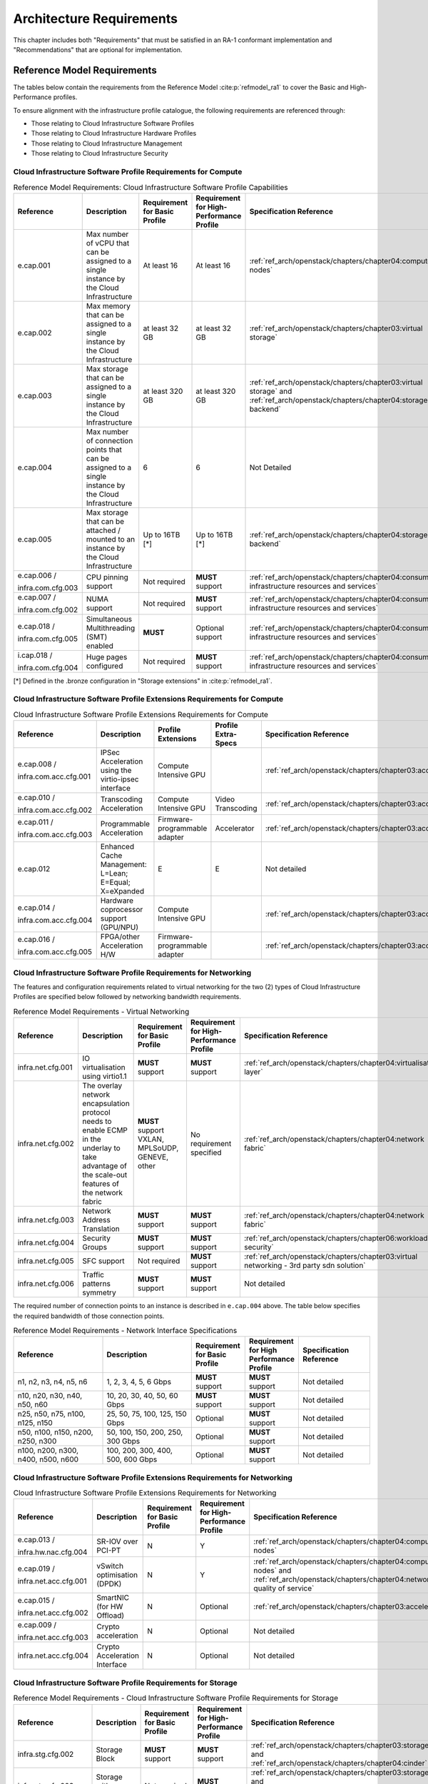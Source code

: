 Architecture Requirements
=========================

This chapter includes both "Requirements" that must be satisfied in an
RA-1 conformant implementation and "Recommendations" that are optional
for implementation.

Reference Model Requirements
----------------------------

The tables below contain the requirements from the Reference Model
:cite:p:`refmodel_ra1` to
cover the Basic and High-Performance profiles.

To ensure alignment with the infrastructure profile catalogue, the
following requirements are referenced through:

-  Those relating to Cloud Infrastructure Software Profiles
-  Those relating to Cloud Infrastructure Hardware Profiles
-  Those relating to Cloud Infrastructure Management
-  Those relating to Cloud Infrastructure Security

Cloud Infrastructure Software Profile Requirements for Compute
~~~~~~~~~~~~~~~~~~~~~~~~~~~~~~~~~~~~~~~~~~~~~~~~~~~~~~~~~~~~~~

.. list-table:: Reference Model Requirements: Cloud Infrastructure Software
                Profile Capabilities
   :widths: 20 20 12 12 16
   :header-rows: 1

   * - Reference
     - Description
     - Requirement for Basic Profile
     - Requirement for High-Performance Profile
     - Specification Reference
   * - e.cap.001
     - Max number of vCPU that can be assigned to a single instance by the
       Cloud Infrastructure
     - At least 16
     - At least 16
     - :ref:`ref_arch/openstack/chapters/chapter04:compute nodes`
   * - e.cap.002
     - Max memory that can be assigned to a single instance by the Cloud
       Infrastructure
     - at least 32 GB
     - at least 32 GB
     - :ref:`ref_arch/openstack/chapters/chapter03:virtual storage`
   * - e.cap.003
     - Max storage that can be assigned to a single instance by the Cloud
       Infrastructure
     - at least 320 GB
     - at least 320 GB
     - :ref:`ref_arch/openstack/chapters/chapter03:virtual storage` and
       :ref:`ref_arch/openstack/chapters/chapter04:storage backend`
   * - e.cap.004
     - Max number of connection points that can be assigned to a single
       instance by the Cloud Infrastructure
     - 6
     - 6
     - Not Detailed
   * - e.cap.005
     - Max storage that can be attached / mounted to an instance by the Cloud
       Infrastructure
     - Up to 16TB [*]
     - Up to 16TB [*]
     - :ref:`ref_arch/openstack/chapters/chapter04:storage backend`
   * - e.cap.006 /

       infra.com.cfg.003
     - CPU pinning support
     - Not required
     - **MUST** support
     - :ref:`ref_arch/openstack/chapters/chapter04:consumable infrastructure resources and services`
   * - e.cap.007 /

       infra.com.cfg.002
     - NUMA support
     - Not required
     - **MUST** support
     - :ref:`ref_arch/openstack/chapters/chapter04:consumable infrastructure resources and services`
   * - e.cap.018 /

       infra.com.cfg.005
     - Simultaneous Multithreading (SMT) enabled
     - **MUST**
     - Optional support
     - :ref:`ref_arch/openstack/chapters/chapter04:consumable infrastructure resources and services`
   * - i.cap.018 /

       infra.com.cfg.004
     - Huge pages configured
     - Not required
     - **MUST** support
     - :ref:`ref_arch/openstack/chapters/chapter04:consumable infrastructure resources and services`

[*] Defined in the .bronze configuration in "Storage extensions"
in :cite:p:`refmodel_ra1`.


Cloud Infrastructure Software Profile Extensions Requirements for Compute
~~~~~~~~~~~~~~~~~~~~~~~~~~~~~~~~~~~~~~~~~~~~~~~~~~~~~~~~~~~~~~~~~~~~~~~~~

.. list-table:: Cloud Infrastructure Software Profile Extensions Requirements
                for Compute
   :widths: 20 20 12 12 16
   :header-rows: 1

   * - Reference
     - Description
     - Profile Extensions
     - Profile Extra-Specs
     - Specification Reference
   * - e.cap.008 /

       infra.com.acc.cfg.001
     - IPSec Acceleration using the virtio-ipsec interface
     - Compute Intensive GPU
     -
     - :ref:`ref_arch/openstack/chapters/chapter03:acceleration`
   * - e.cap.010 /

       infra.com.acc.cfg.002
     - Transcoding Acceleration
     - Compute Intensive GPU
     - Video Transcoding
     - :ref:`ref_arch/openstack/chapters/chapter03:acceleration`
   * - e.cap.011 /

       infra.com.acc.cfg.003
     - Programmable Acceleration
     - Firmware-programmable adapter
     - Accelerator
     - :ref:`ref_arch/openstack/chapters/chapter03:acceleration`
   * - e.cap.012
     - Enhanced Cache Management: L=Lean; E=Equal; X=eXpanded
     - E
     - E
     - Not detailed
   * - e.cap.014 /

       infra.com.acc.cfg.004
     - Hardware coprocessor support (GPU/NPU)
     - Compute Intensive GPU
     -
     - :ref:`ref_arch/openstack/chapters/chapter03:acceleration`
   * - e.cap.016 /

       infra.com.acc.cfg.005
     - FPGA/other Acceleration H/W
     - Firmware-programmable adapter
     -
     - :ref:`ref_arch/openstack/chapters/chapter03:acceleration`

Cloud Infrastructure Software Profile Requirements for Networking
~~~~~~~~~~~~~~~~~~~~~~~~~~~~~~~~~~~~~~~~~~~~~~~~~~~~~~~~~~~~~~~~~

The features and configuration requirements related to virtual
networking for the two (2) types of Cloud Infrastructure Profiles are
specified below followed by networking bandwidth requirements.

.. list-table:: Reference Model Requirements - Virtual Networking
   :widths: 20 20 12 12 16
   :header-rows: 1

   * - Reference
     - Description
     - Requirement for Basic Profile
     - Requirement for High-Performance Profile
     - Specification Reference
   * - infra.net.cfg.001
     - IO virtualisation using virtio1.1
     - **MUST** support
     - **MUST** support
     - :ref:`ref_arch/openstack/chapters/chapter04:virtualisation layer`
   * - infra.net.cfg.002
     - The overlay network encapsulation protocol needs to enable ECMP in the
       underlay to take advantage of the scale-out features of the network fabric
     - **MUST** support VXLAN, MPLSoUDP, GENEVE, other
     - No requirement specified
     - :ref:`ref_arch/openstack/chapters/chapter04:network fabric`
   * - infra.net.cfg.003
     - Network Address Translation
     - **MUST** support
     - **MUST** support
     - :ref:`ref_arch/openstack/chapters/chapter04:network fabric`
   * - infra.net.cfg.004
     - Security Groups
     - **MUST** support
     - **MUST** support
     - :ref:`ref_arch/openstack/chapters/chapter06:workload security`
   * - infra.net.cfg.005
     - SFC support
     - Not required
     - **MUST** support
     - :ref:`ref_arch/openstack/chapters/chapter03:virtual networking - 3rd party sdn solution`
   * - infra.net.cfg.006
     - Traffic patterns symmetry
     - **MUST** support
     - **MUST** support
     - Not detailed

The required number of connection points to an instance is described in
``e.cap.004`` above. The table below specifies the required
bandwidth of those connection points.

.. list-table:: Reference Model Requirements - Network Interface Specifications
   :widths: 20 20 12 12 16
   :header-rows: 1

   * - Reference
     - Description
     - Requirement for Basic Profile
     - Requirement for High Performance Profile
     - Specification Reference
   * - n1, n2, n3, n4, n5, n6
     - 1, 2, 3, 4, 5, 6 Gbps
     - **MUST** support
     - **MUST** support
     - Not detailed
   * - n10, n20, n30, n40, n50, n60
     - 10, 20, 30, 40, 50, 60 Gbps
     - **MUST** support
     - **MUST** support
     - Not detailed
   * - n25, n50, n75, n100, n125, n150
     - 25, 50, 75, 100, 125, 150 Gbps
     - Optional
     - **MUST** support
     - Not detailed
   * - n50, n100, n150, n200, n250, n300
     - 50, 100, 150, 200, 250, 300 Gbps
     - Optional
     - **MUST** support
     - Not detailed
   * - n100, n200, n300, n400, n500, n600
     - 100, 200, 300, 400, 500, 600 Gbps
     - Optional
     - **MUST** support
     - Not detailed

Cloud Infrastructure Software Profile Extensions Requirements for Networking
~~~~~~~~~~~~~~~~~~~~~~~~~~~~~~~~~~~~~~~~~~~~~~~~~~~~~~~~~~~~~~~~~~~~~~~~~~~~

.. list-table:: Cloud Infrastructure Software Profile Extensions Requirements
                for Networking
   :widths: 20 20 12 12 16
   :header-rows: 1

   * - Reference
     - Description
     - Requirement for Basic Profile
     - Requirement for High-Performance Profile
     - Specification Reference
   * - e.cap.013 /

       infra.hw.nac.cfg.004
     - SR-IOV over PCI-PT
     - N
     - Y
     - :ref:`ref_arch/openstack/chapters/chapter04:compute nodes`
   * - e.cap.019 /

       infra.net.acc.cfg.001
     - vSwitch optimisation (DPDK)
     - N
     - Y
     - :ref:`ref_arch/openstack/chapters/chapter04:compute nodes` and
       :ref:`ref_arch/openstack/chapters/chapter04:network quality of service`
   * - e.cap.015 /

       infra.net.acc.cfg.002
     - SmartNIC (for HW Offload)
     - N
     - Optional
     - :ref:`ref_arch/openstack/chapters/chapter03:acceleration`
   * - e.cap.009 /

       infra.net.acc.cfg.003
     - Crypto acceleration
     - N
     - Optional
     - Not detailed
   * - infra.net.acc.cfg.004
     - Crypto Acceleration Interface
     - N
     - Optional
     - Not detailed

Cloud Infrastructure Software Profile Requirements for Storage
~~~~~~~~~~~~~~~~~~~~~~~~~~~~~~~~~~~~~~~~~~~~~~~~~~~~~~~~~~~~~~

.. list-table:: Reference Model Requirements - Cloud Infrastructure Software
                Profile Requirements for Storage
   :widths: 20 20 12 12 16
   :header-rows: 1

   * - Reference
     - Description
     - Requirement for Basic Profile
     - Requirement for High-Performance Profile
     - Specification Reference
   * - infra.stg.cfg.002
     - Storage Block
     - **MUST** support
     - **MUST** support
     - :ref:`ref_arch/openstack/chapters/chapter03:storage` and
       :ref:`ref_arch/openstack/chapters/chapter04:cinder`
   * - infra.stg.cfg.003
     - Storage with replication
     - Not required
     - **MUST** support
     - :ref:`ref_arch/openstack/chapters/chapter03:storage` and
       :ref:`ref_arch/openstack/chapters/chapter04:transaction volume considerations`
   * - infra.stg.cfg.004
     - Storage with encryption
     - **MUST** support
     - **MUST** support
     - :ref:`ref_arch/openstack/chapters/chapter03:storage`
   * - infra.stg.acc.cfg.001
     - Storage IOPS oriented
     - Not required
     - **MUST** support
     - :ref:`ref_arch/openstack/chapters/chapter03:storage`
   * - infra.stg.acc.cfg.002
     - Storage capacity oriented
     - Not required
     - Not required
     - :ref:`ref_arch/openstack/chapters/chapter03:storage`

Cloud Infrastructure Software Profile Extensions Requirements for Storage
~~~~~~~~~~~~~~~~~~~~~~~~~~~~~~~~~~~~~~~~~~~~~~~~~~~~~~~~~~~~~~~~~~~~~~~~~

.. list-table:: Reference Model Requirements - Cloud Infrastructure Software
                Profile Extensions Requirements for Storage
   :widths: 20 20 12 12 16
   :header-rows: 1

   * - Reference
     - Description
     - Profile Extensions
     - Profile Extra-Specs
     - Specification Reference
   * - infra.stg.acc.cfg.001
     - Storage IOPS oriented
     - Storage Intensive High-performance storage
     -
     - Not detailed
   * - infra.stg.acc.cfg.002
     - Storage capacity oriented
     - High Capacity
     -
     - Not detailed

Cloud Infrastructure Hardware Profile Requirements
~~~~~~~~~~~~~~~~~~~~~~~~~~~~~~~~~~~~~~~~~~~~~~~~~~

.. list-table:: Reference Model Requirements - Cloud Infrastructure Hardware
                Profile Requirements
   :widths: 20 20 12 12 16
   :header-rows: 1

   * - Reference
     - Description
     - Requirement for Basic Profile
     - Requirement for High-Performance Profile
     - Specification Reference
   * - infra.hw.001
     - CPU Architecture (Values such as x64, ARM, etc.)
     -
     -
     -
   * - infra.hw.cpu.cfg.001
     - Minimum number of CPU (Sockets)
     - 2
     - 2
     - :ref:`ref_arch/openstack/chapters/chapter04:compute`
   * - infra.hw.cpu.cfg.002
     - Minimum number of Cores per CPU
     - 20
     - 20
     - :ref:`ref_arch/openstack/chapters/chapter04:compute`
   * - infra.hw.cpu.cfg.003
     - NUMA
     - Not required
     - **MUST** support
     - :ref:`ref_arch/openstack/chapters/chapter04:compute`
   * - infra.hw.cpu.cfg.004
     - Simultaneous Multithreading/Symmetric Multiprocessing (SMT/SMP)
     - **MUST** support
     - Optional
     - :ref:`ref_arch/openstack/chapters/chapter04:compute`
   * - infra.hw.stg.hdd.cfg.001
     - Local Storage HDD
     - No requirement specified
     - No requirement specified
     - :ref:`ref_arch/openstack/chapters/chapter04:consumable infrastructure resources and services`
   * - infra.hw.stg.ssd.cfg.002
     - Local Storage SSD
     - Should support
     - Should support
     - :ref:`ref_arch/openstack/chapters/chapter04:consumable infrastructure resources and services`
   * - infra.hw.nic.cfg.001
     - Total Number of NIC Ports available in the host
     - 4
     - 4
     - :ref:`ref_arch/openstack/chapters/chapter04:compute`
   * - infra.hw.nic.cfg.002
     - Port speed specified in Gbps (minimum values)
     - 10
     - 25
     - :ref:`ref_arch/openstack/chapters/chapter04:consumable infrastructure resources and services`
   * - infra.hw.pci.cfg.001
     - Number of PCIe slots available in the host
     - 8
     - 8
     - Not detailed
   * - infra.hw.pci.cfg.002
     - PCIe speed
     - Gen 3
     - Gen 3
     - Not detailed
   * - infra.hw.pci.cfg.003
     - PCIe Lanes
     - 8
     - 8
     - Not detailed
   * - infra.hw.nac.cfg.003
     - Compression
     - No requirement specified
     - No requirement specified
     - Not detailed

Cloud Infrastructure Hardware Profile Extensions Requirements
~~~~~~~~~~~~~~~~~~~~~~~~~~~~~~~~~~~~~~~~~~~~~~~~~~~~~~~~~~~~~

.. list-table:: Reference Model Requirements - Cloud Infrastructure Hardware
                Profile Extensions Requirements
   :widths: 20 20 12 12 16
   :header-rows: 1

   * - Reference
     - Description
     - Requirement for Basic Profile
     - Requirement for High-Performance Profile
     - Specification Reference
   * - e.cap.014 /

       infra.hw.cac.cfg.001
     - GPU
     - N
     - Optional
     - :ref:`ref_arch/openstack/chapters/chapter03:acceleration`
   * - e.cap.016 /

       infra.hw.cac.cfg.002
     - FPGA/other Acceleration H/W
     - N
     - Optional
     - :ref:`ref_arch/openstack/chapters/chapter03:acceleration`
   * - e.cap.009 /

       infra.hw.nac.cfg.001
     - Crypto Acceleration
     - N
     - Optional
     - :ref:`ref_arch/openstack/chapters/chapter03:acceleration`
   * - e.cap.015 /

       infra.hw.nac.cfg.002
     - SmartNIC
     - N
     - Optional
     - :ref:`ref_arch/openstack/chapters/chapter03:acceleration`
   * - infra.hw.nac.cfg.003
     - Compression
     - Optional
     - Optional
     - :ref:`ref_arch/openstack/chapters/chapter03:acceleration`
   * - e.cap.013 /

       infra.hw.nac.cfg.004
     - SR-IOV over PCI-PT
     - N
     - Yes
     - :ref:`ref_arch/openstack/chapters/chapter04:compute node configurations for profiles and openstack flavors`

Cloud Infrastructure Management Requirements
~~~~~~~~~~~~~~~~~~~~~~~~~~~~~~~~~~~~~~~~~~~~

.. list-table:: Reference Model Requirements - Cloud Infrastructure
                Management Requirements
   :widths: 15 45 20 20
   :header-rows: 1

   * - Reference
     - Description
     - Requirement (common to all Profiles)
     - Specification Reference
   * - e.man.001
     - Capability to allocate virtual compute resources to a workload
     - **MUST** support
     - :ref:`ref_arch/openstack/chapters/chapter03:resources and services exposed to vnfs`
   * - e.man.002
     - Capability to allocate virtual storage resources to a workload
     - **MUST** support
     - :ref:`ref_arch/openstack/chapters/chapter03:resources and services exposed to vnfs`
   * - e.man.003
     - Capability to allocate virtual networking resources to a workload
     - **MUST** support
     - :ref:`ref_arch/openstack/chapters/chapter03:resources and services exposed to vnfs`
   * - e.man.004
     - Capability to isolate resources between tenants
     - **MUST** support
     - :ref:`ref_arch/openstack/chapters/chapter03:tenant isolation`
   * - e.man.005
     - Capability to manage workload software images
     - **MUST** support
     - :ref:`ref_arch/openstack/chapters/chapter04:glance`
   * - e.man.006
     - Capability to provide information related to allocated virtualised
       resources per tenant
     - **MUST** support
     - :ref:`ref_arch/openstack/chapters/chapter07:logging, monitoring and analytics`
   * - e.man.007
     - Capability to notify state changes of allocated resources
     - **MUST** support
     - :ref:`ref_arch/openstack/chapters/chapter07:logging, monitoring and analytics`
   * - e.man.008
     - Capability to collect and expose performance information on virtualised
       resources allocated
     - **MUST** support
     - :ref:`ref_arch/openstack/chapters/chapter07:logging, monitoring and analytics`
   * - e.man.009
     - Capability to collect and notify fault information on virtualised
       resources
     - **MUST** support
     - :ref:`ref_arch/openstack/chapters/chapter07:logging, monitoring and analytics`

Cloud Infrastructure Security Requirements
~~~~~~~~~~~~~~~~~~~~~~~~~~~~~~~~~~~~~~~~~~

System Hardening Requirements
^^^^^^^^^^^^^^^^^^^^^^^^^^^^^

.. list-table:: Reference Model Requirements - System Hardening Requirements
   :widths: 15 20 45 20
   :header-rows: 1
   :class: longtable

   * - Reference
     - sub-category
     - Description
     - Specification Reference
   * - sec.gen.001
     - Hardening
     - The Platform **MUST** maintain the specified configuration
     - :ref:`ref_arch/openstack/chapters/chapter06:security lcm` and
       :ref:`ref_arch/openstack/chapters/chapter07:cloud infrastructure provisioning and configuration management`
   * - sec.gen.002
     - Hardening
     - All systems part of Cloud Infrastructure **MUST** support hardening as
       defined in CIS Password Policy Guide :cite:p:`cispwd_ra1`
     - :ref:`ref_arch/openstack/chapters/chapter06:password policy`
   * - sec.gen.003
     - Hardening
     - All servers part of Cloud Infrastructure **MUST** support a root of
       trust and secure boot
     - :ref:`ref_arch/openstack/chapters/chapter06:server boot hardening`
   * - sec.gen.004
     - Hardening
     - The Operating Systems of all the servers part of Cloud Infrastructure
       **MUST** be hardened by removing or disabling unnecessary services,
       applications and network protocols, configuring operating system user
       authentication, configuring resource controls, installing and
       configuring additional security controls where needed, and testing the
       security of the Operating System (NIST SP 800-123)
     - :ref:`ref_arch/openstack/chapters/chapter06:function and software`
   * - sec.gen.005
     - Hardening
     - The Platform **MUST** support Operating System level access control
     - :ref:`ref_arch/openstack/chapters/chapter06:system access`
   * - sec.gen.006
     - Hardening
     - The Platform **MUST** support Secure logging. Logging with root account
       **MUST** be prohibited when root privileges are not required
     - :ref:`ref_arch/openstack/chapters/chapter06:system access`
   * - sec.gen.007
     - Hardening
     - All servers part of Cloud Infrastructure **MUST** be Time synchronised
       with authenticated Time service
     - :ref:`ref_arch/openstack/chapters/chapter06:security logs time synchronisation`
   * - sec.gen.008
     - Hardening
     - All servers part of Cloud Infrastructure **MUST** be regularly updated
       to address security vulnerabilities
     - :ref:`ref_arch/openstack/chapters/chapter06:security lcm`
   * - sec.gen.009
     - Hardening
     - The Platform **MUST** support software integrity protection and
       verification
     - :ref:`ref_arch/openstack/chapters/chapter06:integrity of openstack components configuration`
   * - sec.gen.010
     - Hardening
     - The Cloud Infrastructure **MUST** support encrypted storage, for
       example, block, object and file storage, with access to encryption
       keys restricted based on a need to know
       (Controlled Access Based on the Need to Know :cite:p:`ciscontrols_ra1`)
     - :ref:`ref_arch/openstack/chapters/chapter06:confidentiality and integrity`
   * - sec.gen.012
     - Hardening
     - The Operator **MUST** ensure that only authorised actors have physical
       access to the underlying infrastructure
     - This requirement's verification **MUST** be part of the organisation's security process
   * - sec.gen.013
     - Hardening
     - The Platform **MUST** ensure that only authorised actors have logical
       access to the underlying infrastructure
     - :ref:`ref_arch/openstack/chapters/chapter06:system access`
   * - sec.gen.015
     - Hardening
     - Any change to the Platform **MUST** be logged as a security event, and
       the logged event **MUST** include the identity of the entity making the
       change, the change, the date and the time of the change
     - :ref:`ref_arch/openstack/chapters/chapter06:security lcm`

Platform and Access Requirements
^^^^^^^^^^^^^^^^^^^^^^^^^^^^^^^^

.. list-table:: Reference Model Requirements - Platform and Access
                Requirements
   :widths: 15 20 45 20
   :header-rows: 1
   :class: longtable

   * - Reference
     - sub-category
     - Description
     - Specification Reference
   * - sec.sys.001
     - Access
     - The Platform **MUST** support authenticated and secure access to API, GUI
       and command line interfaces
     - :ref:`ref_arch/openstack/chapters/chapter06:rbac`
   * - sec.sys.002
     - Access
     - The Platform **MUST** support Traffic Filtering for workloads
       (for example, Firewall)
     - :ref:`ref_arch/openstack/chapters/chapter06:workload security`
   * - sec.sys.003
     - Access
     - The Platform **MUST** support Secure and encrypted communications, and
       confidentiality and integrity of network
     - :ref:`ref_arch/openstack/chapters/chapter06:confidentiality and integrity`
   * - sec.sys.004
     - Access
     - The Cloud Infrastructure **MUST** support authentication, integrity and
       confidentiality on all network channels
     - :ref:`ref_arch/openstack/chapters/chapter06:confidentiality and integrity`
   * - sec.sys.005
     - Access
     - The Cloud Infrastructure **MUST** segregate the underlay and overlay
       networks
     - :ref:`ref_arch/openstack/chapters/chapter06:confidentiality and integrity`
   * - sec.sys.006
     - Access
     - The Cloud Infrastructure **MUST** be able to utilise the Cloud
       Infrastructure Manager identity lifecycle management capabilities
     - :ref:`ref_arch/openstack/chapters/chapter06:identity security`
   * - sec.sys.007
     - Access
     - The Platform **MUST** implement controls enforcing separation of duties
       and privileges, least privilege use and least common mechanism
       (Role-Based Access Control)
     - :ref:`ref_arch/openstack/chapters/chapter06:rbac`
   * - sec.sys.008
     - Access
     - The Platform **MUST** be able to assign the Entities that comprise the
       tenant networks to different trust domains. Communication between
       different trust domains is not allowed, by default
     - :ref:`ref_arch/openstack/chapters/chapter06:workload security`
   * - sec.sys.009
     - Access
     - The Platform **MUST** support creation of Trust Relationships between
       trust domains. These maybe uni-directional relationships where the
       trusting domain trusts another domain (the "trusted domain") to
       authenticate users for them them or to allow access to its resources
       from the trusted domain. In a bidirectional relationship both domain
       are "trusting" and "trusted"
     - :ref:`ref_arch/openstack/chapters/chapter04:logical segregation and high availability`
   * - sec.sys.010
     - Access
     - For two or more domains without existing trust relationships, the Platform
       **MUST NOT** allow the effect of an attack on one domain to impact the other
       domains either directly or indirectly
     - :ref:`ref_arch/openstack/chapters/chapter04:logical segregation and high availability`
   * - sec.sys.011
     - Access
     - The Platform **MUST NOT** reuse the same authentication credentials
       (e.g., key pairs) on different Platform components (e.g., different
       hosts, or different services)
     - :ref:`ref_arch/openstack/chapters/chapter06:system access`
   * - sec.sys.012
     - Access
     - The Platform **MUST** protect all secrets by using strong encryption
       techniques and storing the protected secrets externally from the
       component (e.g., in OpenStack Barbican)
     - :ref:`ref_arch/openstack/chapters/chapter04:barbican`
   * - sec.sys.013
     - Access
     - The Platform **MUST** generate secrets dynamically as and when needed
     - :ref:`ref_arch/openstack/chapters/chapter04:barbican`
   * - sec.sys.015
     - Access
     - The Platform **MUST NOT** contain back door entries (unpublished access
       points, APIs, etc.)
     - Not detailed
   * - sec.sys.016
     - Access
     - Login access to the Platform's components **MUST** be through encrypted
       protocols such as SSH v2 or TLS v1.2 or higher. Note: Hardened jump
       servers isolated from external networks are recommended
     - :ref:`ref_arch/openstack/chapters/chapter06:security lcm`
   * - sec.sys.017
     - Access
     - The Platform **MUST** provide the capability of using digital certificates
       that comply with X.509 standards issued by a trusted Certification Authority
     - :ref:`ref_arch/openstack/chapters/chapter06:confidentiality and integrity`
   * - sec.sys.018
     - Access
     - The Platform **MUST** provide the capability of allowing certificate renewal
       and revocation
     - :ref:`ref_arch/openstack/chapters/chapter06:confidentiality and integrity`
   * - sec.sys.019
     - Access
     - The Platform **MUST** provide the capability of testing the validity
       of a digital certificate (CA signature, validity period, non revocation
       identity)
     - :ref:`ref_arch/openstack/chapters/chapter06:confidentiality and integrity`

Confidentiality and Integrity Requirements
^^^^^^^^^^^^^^^^^^^^^^^^^^^^^^^^^^^^^^^^^^

.. list-table:: Reference Model Requirements - Confidentiality and Integrity
                Requirements
   :widths: 15 20 45 20
   :header-rows: 1

   * - Reference
     - sub-category
     - Description
     - Specification Reference
   * - sec.ci.001
     - Confidentiality /

       Integrity
     - The Platform **MUST** support Confidentiality and Integrity of data
       at rest and in transit
     - :ref:`ref_arch/openstack/chapters/chapter06:confidentiality and integrity`
   * - sec.ci.003
     - Confidentiality /

       Integrity
     - The Platform **MUST** support Confidentiality and Integrity of data
       related metadata
     - :ref:`ref_arch/openstack/chapters/chapter06:confidentiality and integrity`
   * - sec.ci.004
     - Confidentiality
     - The Platform **MUST** support Confidentiality of processes and
       restrict information sharing with only the process owner (e.g.,
       tenant)
     - :ref:`ref_arch/openstack/chapters/chapter06:confidentiality and integrity`
   * - sec.ci.005
     - Confidentiality /

       Integrity
     - The Platform **MUST** support Confidentiality and Integrity of process-
       related metadata and restrict information sharing with only the
       process owner (e.g., tenant)
     - :ref:`ref_arch/openstack/chapters/chapter06:confidentiality and integrity`
   * - sec.ci.006
     - Confidentiality /

       Integrity
     - The Platform **MUST** support Confidentiality and Integrity of
       workload resource utilisation (RAM, CPU, Storage, Network I/O, cache,
       hardware offload) and restrict information sharing with only the
       workload owner (e.g., tenant)
     - :ref:`ref_arch/openstack/chapters/chapter06:platform access`
   * - sec.ci.007
     - Confidentiality /

       Integrity
     - The Platform **MUST NOT** allow Memory Inspection by any actor
       other than the authorised actors for the Entity to which Memory is
       assigned (e.g., tenants owning the workload), for Lawful
       Inspection, and for secure monitoring services. Administrative
       access **MUST** be managed using Platform Identity Lifecycle
       Management
     - :ref:`ref_arch/openstack/chapters/chapter06:platform access`
   * - sec.ci.008
     - Confidentiality
     - The Cloud Infrastructure **MUST** support tenant networks segregation
     - :ref:`ref_arch/openstack/chapters/chapter06:workload security`


Workload Security Requirements
^^^^^^^^^^^^^^^^^^^^^^^^^^^^^^

.. list-table:: Reference Model Requirements - Workload Security
                Requirements
   :widths: 15 20 45 20
   :header-rows: 1

   * - Reference
     - sub-category
     - Description
     - Specification Reference
   * - sec.wl.001
     - Workload
     - The Platform **MUST** support Workload placement policy
     - :ref:`ref_arch/openstack/chapters/chapter06:workload security`
   * - sec.wl.002
     - Workload
     - The Cloud Infrastructure **MUST** provide methods to ensure the
       platform's trust status and integrity (e.g., remote attestation,
       Trusted Platform Module)
     - :ref:`ref_arch/openstack/chapters/chapter06:cloud infrastructure and vim security`
   * - sec.wl.003
     - Workload
     - The Platform **MUST** support secure provisioning of Workloads
     - :ref:`ref_arch/openstack/chapters/chapter06:workload security`
   * - sec.wl.004
     - Workload
     - The Platform **MUST** support Location assertion (for mandated in-
       country or location requirements)
     - :ref:`ref_arch/openstack/chapters/chapter06:workload security`
   * - sec.wl.005
     - Workload
     - The Platform **MUST** support the separation of production and non-
       production Workloads
     - :ref:`ref_arch/openstack/chapters/chapter06:workload security`
   * - sec.wl.006
     - Workload
     - The Platform **MUST** support the separation of Workloads based on
       their categorisation (for example, payment card information,
       healthcare, etc.)
     - :ref:`ref_arch/openstack/chapters/chapter06:workload security`
   * - sec.wl.007
     - Workload
     - The Operator **MUST** implement processes and tools to verify
       NF authenticity and integrity
     - :ref:`ref_arch/openstack/chapters/chapter06:image security`

Image Security Requirements
^^^^^^^^^^^^^^^^^^^^^^^^^^^

.. list-table:: Reference Model Requirements - Image Security
                Requirements
   :widths: 15 20 45 20
   :header-rows: 1

   * - Reference
     - sub-category
     - Description
     - Specification Reference
   * - sec.img.001
     - Image
     - Images from untrusted sources **MUST NOT** be used
     - :ref:`ref_arch/openstack/chapters/chapter06:image security`
   * - sec.img.002
     - Image
     - Images **MUST** be scanned to be maintained free from known
       vulnerabilities
     - :ref:`ref_arch/openstack/chapters/chapter06:image security`
   * - sec.img.003
     - Image
     - Images **MUST NOT** be configured to run with privileges higher
       than the privileges of the actor authorised to run them
     - :ref:`ref_arch/openstack/chapters/chapter06:image security`
   * - sec.img.004
     - Image
     - Images **MUST** only be accessible to authorised actors
     - :ref:`ref_arch/openstack/chapters/chapter06:integrity of openstack components configuration`
   * - sec.img.005
     - Image
     - Image Registries **MUST** only be accessible to authorised actors
     - :ref:`ref_arch/openstack/chapters/chapter06:integrity of openstack components configuration`
   * - sec.img.006
     - Image
     - Image Registries **MUST** only be accessible over networks that
       enforce authentication, integrity and confidentiality
     - :ref:`ref_arch/openstack/chapters/chapter06:integrity of openstack components configuration`
   * - sec.img.007
     - Image
     - Image registries **MUST** be clear of vulnerable and out of date versions
     - :ref:`ref_arch/openstack/chapters/chapter06:image security`
   * - sec.img.008
     - Image
     - Images **MUST NOT** include any secrets. Secrets include passwords,
       cloud provider credentials, SSH keys, TLS certificate keys, etc.
     - :ref:`ref_arch/openstack/chapters/chapter06:image security`

Security LCM Requirements
^^^^^^^^^^^^^^^^^^^^^^^^^

.. list-table:: Reference Model Requirements - Security LCM
                Requirements
   :widths: 15 20 45 20
   :header-rows: 1

   * - Reference
     - sub-category
     - Description
     - Specification Reference
   * - sec.lcm.001
     - LCM
     - The Platform **MUST** support Secure Provisioning, Availability, and
       Deprovisioning (Secure Clean-Up) of workload resources where Secure
       Clean-Up includes tear-down, defense against virus or other attacks
     - :ref:`ref_arch/openstack/chapters/chapter06:monitoring and security audit`
   * - sec.lcm.002
     - LCM
     - The Cloud Operator **MUST** use management protocols limiting security
       risk such as SNMPv3, SSH v2, ICMP, NTP, syslog and TLS v1.2 or higher
     - :ref:`ref_arch/openstack/chapters/chapter06:security lcm`
   * - sec.lcm.003
     - LCM
     - The Cloud Operator **MUST** implement and strictly follow change
       management processes for Cloud Infrastructure, Infrastructure
       Manager and other components of the cloud, and Platform change control
       on hardware
     - :ref:`ref_arch/openstack/chapters/chapter06:monitoring and security audit`
   * - sec.lcm.005
     - LCM
     - Platform **MUST** provide logs and these logs **MUST** be monitored for
       anomalous behaviour
     - :ref:`ref_arch/openstack/chapters/chapter06:monitoring and security audit`
   * - sec.lcm.006
     - LCM
     - The Platform **MUST** verify the integrity of all Resource management
       requests
     - :ref:`ref_arch/openstack/chapters/chapter06:confidentiality and integrity of tenant data (sec.ci.001)`
   * - sec.lcm.007
     - LCM
     - The Platform **MUST** be able to update newly instantiated, suspended,
       hibernated, migrated and restarted images with current time information
     - Not detailed
   * - sec.lcm.008
     - LCM
     - The Platform **MUST** be able to update newly instantiated, suspended,
       hibernated, migrated and restarted images with relevant DNS information
     - Not detailed
   * - sec.lcm.009
     - LCM
     - The Platform **MUST** be able to update the tag of newly instantiated,
       suspended, hibernated, migrated and restarted images with relevant
       geolocation (geographical) information
     - Not detailed
   * - sec.lcm.010
     - LCM
     - The Platform **MUST** log all changes to geolocation along with the
       mechanisms and sources of location information (i.e. GPS, IP block,
       and timing)
     - Not detailed
   * - sec.lcm.011
     - LCM
     - The Platform **MUST** implement Security life cycle management
       processes including the proactive update and patching of all
       deployed Cloud Infrastructure software
     - :ref:`ref_arch/openstack/chapters/chapter06:patches`
   * - sec.lcm.012
     - LCM
     - The Platform **MUST** log any access privilege escalation
     - :ref:`ref_arch/openstack/chapters/chapter06:what to log / what not to log`

Monitoring and Security Audit Requirements
^^^^^^^^^^^^^^^^^^^^^^^^^^^^^^^^^^^^^^^^^^

The Platform is assumed to provide configurable alerting and
notification capability and the operator is assumed to have automated
systems, policies and procedures to act on alerts and notifications in a
timely fashion. In the following the monitoring and logging capabilities
can trigger alerts and notifications for appropriate action.

.. list-table:: Reference Model Requirements - Monitoring and Security Audit
                Requirements
   :widths: 15 20 45 20
   :header-rows: 1
   :class: longtable

   * - Reference
     - sub-category
     - Description
     - Specification Reference
   * - sec.mon.001
     - Monitoring / Audit
     - Platform **MUST** provide logs and these logs **MUST** be regularly
       monitored for events of interest. The logs **MUST** contain the following
       fields: event type, date/time, protocol, service or program used for
       access, success/failure, login ID or process ID, IP address and ports
       (source and destination) involved
     - :ref:`ref_arch/openstack/chapters/chapter06:required fields`
   * - sec.mon.002
     - Monitoring
     - Security logs **MUST** be time synchronised
     - :ref:`ref_arch/openstack/chapters/chapter06:security logs time synchronisation`
   * - sec.mon.003
     - Monitoring
     - The Platform **MUST** log all changes to time server source, time,
       date and time zones
     - :ref:`ref_arch/openstack/chapters/chapter06:security logs time synchronisation`
   * - sec.mon.004
     - Audit
     - The Platform **MUST** secure and protect Audit logs (containing
       sensitive information) both in-transit and at rest
     - :ref:`ref_arch/openstack/chapters/chapter06:security lcm`
   * - sec.mon.005
     - Monitoring / Audit
     - The Platform **MUST** Monitor and Audit various behaviours of
       connection and login attempts to detect access attacks and potential
       access attempts and take corrective accordingly actions
     - :ref:`ref_arch/openstack/chapters/chapter06:what to log / what not to log`
   * - sec.mon.006
     - Monitoring / Audit
     - The Platform **MUST** Monitor and Audit operations by authorised
       account access after login to detect malicious operational activity
       and take corrective actions
     - :ref:`ref_arch/openstack/chapters/chapter06:monitoring and security audit`
   * - sec.mon.007
     - Monitoring / Audit
     - The Platform **MUST** Monitor and Audit security parameter
       configurations for compliance with defined security policies
     - :ref:`ref_arch/openstack/chapters/chapter06:integrity of openstack components configuration`
   * - sec.mon.008
     - Monitoring / Audit
     - The Platform **MUST** Monitor and Audit externally exposed interfaces
       for illegal access (attacks) and take corrective security hardening
       measures
     - :ref:`ref_arch/openstack/chapters/chapter06:confidentiality and integrity of communications (sec.ci.001)`
   * - sec.mon.009
     - Monitoring / Audit
     - The Platform **MUST** Monitor and Audit service for various attacks
       (malformed messages, signalling flooding and replaying, etc.) and take
       corrective actions accordingly
     - :ref:`ref_arch/openstack/chapters/chapter06:monitoring and security audit`
   * - sec.mon.010
     - Monitoring / Audit
     - The Platform **MUST** Monitor and Audit running processes to detect
       unexpected or unauthorised processes and take corrective actions
       accordingly
     - :ref:`ref_arch/openstack/chapters/chapter06:monitoring and security audit`
   * - sec.mon.011
     - Monitoring / Audit
     - The Platform **MUST** Monitor and Audit logs from infrastructure elements
       and workloads to detected anomalies in the system components and take
       corrective actions accordingly
     - :ref:`ref_arch/openstack/chapters/chapter06:creating logs`
   * - sec.mon.012
     - Monitoring / Audit
     - The Platform **MUST** Monitor and Audit Traffic patterns and volumes to
       prevent malware download attempts
     - :ref:`ref_arch/openstack/chapters/chapter06:confidentiality and integrity`
   * - sec.mon.013
     - Monitoring
     - The monitoring system **MUST NOT** affect the security (integrity and
       confidentiality) of the infrastructure, workloads, or the user data
       (through back door entries)
     - Not detailed
   * - sec.mon.015
     - Monitoring
     - The Platform **MUST** ensure that the Monitoring systems are never
       starved of resources and **MUST** activate alarms when resource utilisation
       exceeds a configurable threshold
     - :ref:`ref_arch/openstack/chapters/chapter06:monitoring and security audit`
   * - sec.mon.017
     - Audit
     - The Platform **MUST** audit systems for any missing security patches
       and take appropriate actions
     - :ref:`ref_arch/openstack/chapters/chapter06:patches`
   * - sec.mon.018
     - Monitoring
     - The Platform, starting from initialisation, **MUST** collect and
       analyse logs to identify security events, and store these events
       in an external system
     - :ref:`ref_arch/openstack/chapters/chapter06:where to log`
   * - sec.mon.019
     - Monitoring
     - The Platform's components **MUST NOT** include an authentication
       credential, e.g., password, in any logs, even if encrypted
     - :ref:`ref_arch/openstack/chapters/chapter06:what to log / what not to log`
   * - sec.mon.020
     - Monitoring / Audit
     - The Platform's logging system **MUST** support the storage of security
       audit logs for a configurable period of time
     - :ref:`ref_arch/openstack/chapters/chapter06:data retention`
   * - sec.mon.021
     - Monitoring
     - The Platform **MUST** store security events locally if the external
       logging system is unavailable and **SHALL** periodically attempt to send
       these to the external logging system until successful
     - :ref:`ref_arch/openstack/chapters/chapter06:where to log`

Open-Source Software Security Requirements
^^^^^^^^^^^^^^^^^^^^^^^^^^^^^^^^^^^^^^^^^^

.. list-table:: Reference Model Requirements - Open-Source Software Security
                Requirements
   :widths: 15 20 45 20
   :header-rows: 1

   * - Reference
     - sub-category
     - Description
     - Specification Reference
   * - sec.oss.001
     - Software
     - Open-source code **MUST** be inspected by tools with various capabilities
       for static and dynamic code analysis
     - :ref:`ref_arch/openstack/chapters/chapter06:image security`
   * - sec.oss.002
     - Software
     - The CVE (Common Vulnerabilities and Exposures) **MUST** be used to
       identify vulnerabilities and their severity rating for open-source
       code part of Cloud Infrastructure and workloads software
     - :ref:`ref_arch/openstack/chapters/chapter06:patches`
   * - sec.oss.003
     - Software
     - Critical and high severity rated vulnerabilities **MUST** be
       fixed in a timely manner. Refer to the CVSS (Common Vulnerability
       Scoring System) to know a vulnerability score and its associated rate
       (low, medium, high, or critical)
     - :ref:`ref_arch/openstack/chapters/chapter06:patches`
   * - sec.oss.004
     - Software
     - A dedicated internal isolated repository separated from the production
       environment **MUST** be used to store vetted open-source content
     - :ref:`ref_arch/openstack/chapters/chapter06:workload security`

IaaC security Requirements
^^^^^^^^^^^^^^^^^^^^^^^^^^

**Secure Code Stage Requirements**

.. list-table:: Reference Model Requirements: IaaC Security Requirements,
                Secure Code Stage
   :widths: 15 20 45 20
   :header-rows: 1

   * - Reference
     - sub-category
     - Description
     - Specification Reference
   * - sec.code.001
     - IaaC
     - SAST -Static Application Security Testing **MUST** be applied during
       Secure Coding stage triggered by Pull, Clone or Comment trigger.
       Security testing that analyses application source code for software
       vulnerabilities and gaps against best practices. Example: open source
       OWASP range of tools
     - :ref:`ref_arch/openstack/chapters/chapter06:workload security`

**Continuous Build, Integration and Testing Stage Requirements**

.. list-table:: Reference Model Requirements - IaaC Security Requirements,
                Continuous Build, Integration and Testing Stage
   :widths: 15 20 45 20
   :header-rows: 1

   * - Reference
     - sub-category
     - Description
     - Specification Reference
   * - sec.bld.003
     - IaaC
     - Image Scan **MUST** be applied during the Continuous Build,
       Integration and Testing stage triggered by Package trigger,
       example: A push of a container image to a containerregistry **MAY**
       trigger a vulnerability scan before the image becomes available in
       the registry
     - :ref:`ref_arch/openstack/chapters/chapter06:image security`

**Continuous Delivery and Deployment Stage Requirements**

.. list-table:: Reference Model Requirements - IaaC Security Requirements,
                Continuous Delivery and Deployment Stage
   :widths: 15 20 45 20
   :header-rows: 1

   * - Reference
     - sub-category
     - Description
     - Specification Reference
   * - sec.del.001
     - IaaC
     - Image Scan **MUST** be applied during the Continuous Delivery and
       Deployment stage triggered by Publish to Artifact and Image
       Repository trigger. Example: GitLab uses the open source Clair
       engine for container image scanning
     - :ref:`ref_arch/openstack/chapters/chapter06:image security`
   * - sec.del.002
     - IaaC
     - Code Signing **MUST** be applied during the Continuous Deliveryand
       Deployment stage and Image Repository trigger. Code Signing provides
       authentication to assure that downloaded files are form the publisher
       named on the certificate
     - :ref:`ref_arch/openstack/chapters/chapter06:image security`
   * - sec.del.004
     - IaaC
     - Component Vulnerability Scan **MUST** be applied during the Continuous
       Delivery and Deployment stage triggered by Instantiate Infrastructure
       trigger. The vulnerability scanning system is deployed on the cloud
       platform to detect security vulnerabilities of specified components
       through scanning and to provide timely security protection. Example:
       OWASP Zed Attack Proxy (ZAP)
     - :ref:`ref_arch/openstack/chapters/chapter06:image security`

**Runtime Defence and Monitoring Requirements**

.. list-table:: Reference Model Requirements - IaaC Security Requirements,
                Runtime Defence and Monitoring Stage
   :widths: 15 20 45 20
   :header-rows: 1

   * - Reference
     - sub-category
     - Description
     - Specification Reference
   * - sec.run.001
     - IaaC
     - Component Vulnerability Monitoring **MUST** be continuously applied
       during the Runtime Defence and monitoring stage. Security technology that
       monitors components like virtual servers and assesses data, applications,
       and infrastructure forsecurity risks
     - Not detailed

Compliance with Standards Requirements
^^^^^^^^^^^^^^^^^^^^^^^^^^^^^^^^^^^^^^

.. list-table:: Reference Model Requirements: Compliance with Standards
   :widths: 15 20 45 20
   :header-rows: 1

   * - Reference
     - sub-category
     - Description
     - Specification Reference
   * - sec.std.012
     - Standards
     - The Public Cloud Operator **MUST**, and the Private Cloud Operator
       **MAY** be certified to be compliant with the International Standard
       on Awareness Engagements (ISAE) 3402 (in the US:SSAE 16); International
       Standard on Awareness Engagements (ISAE) 3402. US Equivalent: SSAE16
     - Not detailed

Architecture and OpenStack Requirements
---------------------------------------

"Architecture" in this chapter refers to Cloud Infrastructure (referred
to as NFVI by ETSI) and VIM, as specified in Reference Model Chapter 3.

General Requirements
~~~~~~~~~~~~~~~~~~~~

.. list-table:: General Requirements
   :widths: 15 20 45 20
   :header-rows: 1

   * - Reference
     - sub-category
     - Description
     - Specification Reference
   * - gen.ost.01
     - Open source
     - The Architecture **MUST** use OpenStack APIs
     - :ref:`ref_arch/openstack/chapters/chapter05:consolidated set of apis`
   * - gen.ost.02
     - Open source
     - The Architecture **MUST** support dynamic request and configuration of
       virtual resources (compute, network, storage) through OpenStack APIs
     - :ref:`ref_arch/openstack/chapters/chapter05:consolidated set of apis`
   * - gen.rsl.01
     - Resiliency
     - The Architecture **MUST** support resilient OpenStack components that are
       required for the continued availability of running workloads
     - :ref:`ref_arch/openstack/chapters/chapter04:containerised openstack services`
   * - gen.avl.01
     - Availability
     - The Architecture **MUST** provide High Availability for OpenStack
       components
     - :ref:`ref_arch/openstack/chapters/chapter04:underlying resources configuration and dimensioning`

Infrastructure Requirements
~~~~~~~~~~~~~~~~~~~~~~~~~~~

.. list-table:: Infrastructure Requirements
   :widths: 15 20 45 20
   :header-rows: 1
   :class: longtable

   * - Reference
     - sub-category
     - Description
     - Specification Reference
   * - inf.com.01
     - Compute
     - The Architecture **MUST** provide compute resources for instances
     - :ref:`ref_arch/openstack/chapters/chapter03:cloud workload services`
   * - inf.com.04
     - Compute
     - The Architecture **MUST** be able to support multiple CPU type options
       to support various infrastructure profiles (Basic and High
       Performance)
     - :ref:`ref_arch/openstack/chapters/chapter04:support for cloud infrastructure profiles and flavors`
   * - inf.com.05
     - Compute
     - The Architecture **MUST** support Hardware Platforms with NUMA
       capabilities
     - :ref:`ref_arch/openstack/chapters/chapter04:support for cloud infrastructure profiles and flavors`
   * - inf.com.06
     - Compute
     - The Architecture **MUST** support CPU Pinning of the vCPUs of an
       instance
     - :ref:`ref_arch/openstack/chapters/chapter04:support for cloud infrastructure profiles and flavors`
   * - inf.com.07
     - Compute
     - The Architecture **MUST** support different hardware configurations
       to support various infrastructure profiles (Basic and High
       Performance)
     - :ref:`ref_arch/openstack/chapters/chapter03:cloud partitioning: host aggregates, availability zones`
   * - inf.com.08
     - Compute
     - The Architecture **MUST** support allocating certain number of host
       cores for all non-tenant workloads such as for OpenStack services.
       SMT threads can be allocated to individual OpenStack services or their
       components. Dedicating host cores to certain
       workloads (e.g., OpenStack services) :cite:p:`openstackcpu_ra1`.
       Please see example, Configuring libvirt compute nodes for CPU pinning
       :cite:p:`openstackcputopo_ra1`
     - :ref:`ref_arch/openstack/chapters/chapter03:cloud partitioning: host aggregates, availability zones`
   * - inf.com.09
     - Compute
     - The Architecture **MUST** ensure that the host cores assigned to
       non-tenant and tenant workloads are SMT aware: that is, a host core and
       its associated SMT threads are either all assigned to non-tenant
       workloads or all assigned to tenant workloads
     - :ref:`ref_arch/openstack/chapters/chapter04:pinned and unpinned cpus`
   * - inf.stg.01
     - Storage
     - The Architecture **MUST** provide remote (not directly attached to the
       host) Block storage for Instances
     - :ref:`ref_arch/openstack/chapters/chapter03:storage`
   * - inf.stg.02
     - Storage
     - The Architecture **MUST** provide Object storage for Instances.
       Operators **MAY** choose not to implement Object Storage but **MUST** be
       cognizant of the the risk of "Compliant VNFs" failing in their
       environment
     - :ref:`ref_arch/openstack/chapters/chapter04:swift`
   * - inf.nw.01
     - Network
     - The Architecture **MUST** provide virtual network interfaces to
       instances
     - :ref:`ref_arch/openstack/chapters/chapter05:neutron api`
   * - inf.nw.02
     - Network
     - The Architecture **MUST** include capabilities for integrating SDN
       controllers to support provisioning of network services, from the SDN
       OpenStack Neutron service, such as networking of VTEPs to the Border
       Edge based VRFs
     - :ref:`ref_arch/openstack/chapters/chapter03:virtual networking - 3rd party sdn solution`
   * - inf.nw.03
     - Network
     - The Architecture **MUST** support low latency and high throughput
       traffic needs
     - :ref:`ref_arch/openstack/chapters/chapter04:network fabric`
   * - inf.nw.05
     - Network
     - The Architecture **MUST** allow for East/West tenant traffic within the
       cloud (via tunnelled encapsulation overlay such as VXLAN or Geneve)
     - :ref:`ref_arch/openstack/chapters/chapter04:network fabric`
   * - inf.nw.07
     - Network
     - The Architecture **MUST** support network resiliency
     - :ref:`ref_arch/openstack/chapters/chapter03:network`
   * - inf.nw.10
     - Network
     - The Cloud Infrastructure Network Fabric **MUST** be capable of enabling
       highly available (Five 9's or better) Cloud Infrastructure
     - :ref:`ref_arch/openstack/chapters/chapter03:network`
   * - inf.nw.15
     - Network
     - The Architecture **MUST** support multiple networking options for Cloud
       Infrastructure to support various infrastructure profiles (Basic and
       High Performance)
     - :ref:`ref_arch/openstack/chapters/chapter04:neutron extensions`
       and OpenStack Neutron Plugins :cite:p:`openstackneut_ra1`
   * - inf.nw.16
     - Network
     - The Architecture **MUST** support dual stack IPv4 and IPv6 for tenant
       networks and workloads
     - Not detailed

VIM Requirements
~~~~~~~~~~~~~~~~

.. list-table:: VIM Requirements
   :widths: 15 20 45 20
   :header-rows: 1

   * - Reference
     - sub-category
     - Description
     - Specification Reference
   * - vim.01
     - General
     - The Architecture **MUST** allow infrastructure resource sharing
     - :ref:`ref_arch/openstack/chapters/chapter03:resources and services exposed to vnfs`
   * - vim.03
     - General
     - The Architecture **MUST** allow VIM to discover and manage Cloud
       Infrastructure resources
     - :ref:`ref_arch/openstack/chapters/chapter05:placement api`
   * - vim.05
     - General
     - The Architecture **MUST** include image repository management
     - :ref:`ref_arch/openstack/chapters/chapter05:glance api`
   * - vim.07
     - General
     - The Architecture **MUST** support multi-tenancy
     - :ref:`ref_arch/openstack/chapters/chapter03:multi-tenancy (execution environment)`
   * - vim.08
     - General
     - The Architecture **MUST** support resource tagging
     - OpenStack Resource Tags :cite:p:`openstacktags_ra1`

Interfaces & APIs Requirements
~~~~~~~~~~~~~~~~~~~~~~~~~~~~~~

.. list-table:: Interfaces and APIs Requirements
   :widths: 15 20 45 20
   :header-rows: 1

   * - Reference
     - sub-category
     - Description
     - Specification Reference

   * - int.api.01
     - API
     - The Architecture **MUST** provide APIs to access the authentication service
       and the associated mandatory features detailed in chapter 5
     - :ref:`ref_arch/openstack/chapters/chapter05:keystone api`
   * - int.api.02
     - API
     - The Architecture **MUST** provide APIs to access the image management
       service and the associated mandatory features detailed in chapter 5
     - :ref:`ref_arch/openstack/chapters/chapter05:glance api`
   * - int.api.03
     - API
     - The Architecture **MUST** provide APIs to access the block storage
       management service and the associated mandatory features detailed in chapter 5
     - :ref:`ref_arch/openstack/chapters/chapter05:cinder api`
   * - int.api.04
     - API
     - The Architecture **MUST** provide APIs to access the object storage
       management service and the associated mandatory features detailed in chapter 5
     - :ref:`ref_arch/openstack/chapters/chapter05:swift api`
   * - int.api.05
     - API
     - The Architecture **MUST** provide APIs to access the network management
       service and the associated mandatory features detailed in chapter 5
     - :ref:`ref_arch/openstack/chapters/chapter05:neutron api`
   * - int.api.06
     - API
     - The Architecture **MUST** provide APIs to access the compute resources
       management service and the associated mandatory features detailed in chapter 5
     - :ref:`ref_arch/openstack/chapters/chapter05:nova api`
   * - int.api.07
     - API
     - The Architecture **MUST** provide GUI access to tenant facing cloud
       platform core services except at Edge/Far Edge clouds
     - :ref:`ref_arch/openstack/chapters/chapter04:horizon`
   * - int.api.08
     - API
     - The Architecture **MUST** provide APIs needed to discover and manage
       Cloud Infrastructure resources
     - :ref:`ref_arch/openstack/chapters/chapter05:placement api`
   * - int.api.09
     - API
     - The Architecture **MUST** provide APIs to access the orchestration service
     - :ref:`ref_arch/openstack/chapters/chapter05:heat api`
   * - int.api.10
     - API
     - The Architecture **MUST** expose the latest version and microversion of the
       APIs for the given Anuket OpenStack release for each of the OpenStack core
       services
     - :ref:`ref_arch/openstack/chapters/chapter05:core openstack services apis`


Tenant Requirements
~~~~~~~~~~~~~~~~~~~

.. list-table:: Tenant Requirements
   :widths: 15 20 45 20
   :header-rows: 1

   * - Reference
     - sub-category
     - Description
     - Specification Reference

   * - tnt.gen.01
     - General
     - The Architecture **MUST** support self-service dashboard (GUI) and
       APIs for users to deploy, configure and manage their workloads
     - :ref:`ref_arch/openstack/chapters/chapter04:horizon` and
       :ref:`ref_arch/openstack/chapters/chapter03:cloud workload services`

Operations and LCM
~~~~~~~~~~~~~~~~~~

.. list-table:: LCM Requirements
   :widths: 15 20 45 20
   :header-rows: 1

   * - Reference
     - sub-category
     - Description
     - Specification Reference
   * - lcm.gen.01
     - General
     - The Architecture **MUST** support zero downtime of running workloads when
       the number of compute hosts and/or the storage capacity is being
       expanded or unused capacity is being removed
     - Not detailed
   * - lcm.adp.02
     - Automated deployment
     - The Architecture **MUST** support upgrades of software, provided by the
       cloud provider, so that the running workloads are not impacted
       (viz., hitless upgrades). Please note that this means that the existing
       data plane services **SHOULD** not fail (go down)
     - :ref:`ref_arch/openstack/chapters/chapter04:containerised openstack services`

Assurance Requirements
~~~~~~~~~~~~~~~~~~~~~~

.. list-table:: Assurance Requirements
   :widths: 15 20 45 20
   :header-rows: 1

   * - Reference
     - sub-category
     - Description
     - Specification Reference
   * - asr.mon.01
     - Integration
     - The Architecture **MUST** include integration with various infrastructure
       components to support collection of telemetry for assurance monitoring
       and network intelligence
     - :ref:`ref_arch/openstack/chapters/chapter07:logging, monitoring and analytics`
   * - asr.mon.03
     - Monitoring
     - The Architecture **MUST** allow for the collection and dissemination of
       performance and fault information
     - :ref:`ref_arch/openstack/chapters/chapter07:logging, monitoring and analytics`
   * - asr.mon.04
     - Network
     - The Cloud Infrastructure Network Fabric and Network Operating System
       **MUST** provide network operational visibility through alarming and
       streaming telemetry services for operational management, engineering
       planning, troubleshooting, and network performance optimisation
     - :ref:`ref_arch/openstack/chapters/chapter07:logging, monitoring and analytics`


Architecture and OpenStack Recommendations
------------------------------------------

The requirements listed in this section are optional, and are not
required in order to be deemed a conformant implementation.

General Recommendations
~~~~~~~~~~~~~~~~~~~~~~~

.. list-table:: General Recommendations
   :widths: 15 20 45 20
   :header-rows: 1

   * - Reference
     - sub-category
     - Description
     - Notes
   * - gen.cnt.01
     - Cloud nativeness
     - The Architecture **SHOULD** consist of stateless service components.
       However, where state is required it **MUST** be kept external to the
       component
     - OpenStack consists of both stateless and stateful services where the
       stateful services utilise a database. For latter see Configuring the
       stateful services :cite:p:`openstackha_ra1`
   * - gen.cnt.02
     - Cloud nativeness
     - The Architecture **SHOULD** consist of service components implemented
       as microservices that are individually dynamically scalable
     -
   * - gen.scl.01
     - Scalability
     - The Architecture **SHOULD** support policy driven auto-scaling.
     - This requirement is currently not addressed but will likely be
       supported through
       Senlin :cite:p:`openstacksen_ra1`, cluste management service
   * - gen.rsl.02
     - Resiliency
     - The Architecture **SHOULD** support resilient OpenStack service
       components that are not subject to gen.rsl.01
     -

Infrastructure Recommendations
~~~~~~~~~~~~~~~~~~~~~~~~~~~~~~

.. list-table:: Infrastructure Recommendations
   :widths: 15 20 45 20
   :header-rows: 1
   :class: longtable

   * - Reference
     - sub-category
     - Description
     - Notes
   * - inf.com.02
     - Compute
     - The Architecture **SHOULD** include industry standard hardware
       management systems at both HW device level (embedded) and HW platform
       level (external to device)
     -
   * - inf.com.03
     - Compute
     - The Architecture **SHOULD** support Symmetric Multiprocessing with
       shared memory access as well as Simultaneous Multithreading
     -
   * - inf.stg.08
     - Storage
     - The Architecture **SHOULD** allow use of externally provided large
       archival storage for its Backup / Restore / Archival needs
     -
   * - inf.stg.09
     - Storage
     - The Architecture **SHOULD** make available all non-host OS / Hypervisor
       / Host systems storage as network-based Block, File or Object Storage
       for tenant/management consumption
     -
   * - inf.stg.10
     - Storage
     - The Architecture **SHOULD** provide local Block storage for Instances
     - :ref:`ref_arch/openstack/chapters/chapter03:virtual storage`
   * - inf.nw.04
     - Network
     - The Architecture **SHOULD** support service function chaining
     -
   * - inf.nw.06
     - Network
     - The Architecture **SHOULD** support Distributed Virtual Routing (DVR)
       to allow compute nodes to route traffic efficiently
     -
   * - inf.nw.08
     - Network
     - The Cloud Infrastructure Network Fabric **SHOULD** embrace the concepts
       of open networking and disaggregation using commodity networking
       hardware and disaggregated Network Operating Systems
     -
   * - inf.nw.09
     - Network
     - The Cloud Infrastructure Network Fabric **SHOULD** embrace open-based
       standards and technologies
     -
   * - inf.nw.11
     - Network
     - The Cloud Infrastructure Network Fabric **SHOULD** be architected to
       provide a standardised, scalable, and repeatable deployment model
       across all applicable Cloud Infrastructure sites
     -
   * - inf.nw.17
     - Network
     - The Architecture **SHOULD** use dual stack IPv4 and IPv6 for Cloud
       Infrastructure internal networks
     -
   * - inf.acc.01
     - Acceleration
     - The Architecture **SHOULD** support Application Specific Acceleration
       (exposed to VNFs)
     - :ref:`ref_arch/openstack/chapters/chapter03:acceleration`
   * - inf.acc.02
     - Acceleration
     - The Architecture **SHOULD** support Cloud Infrastructure Acceleration
       (such as SmartNICs)
     - OpenStack Future - Specs defined :cite:p:`openstackneutovs_ra1`
   * - inf.acc.03
     - Acceleration
     - The Architecture **MAY** rely on SR-IOV PCI-Pass through to provide
       acceleration to VNFs
     -
   * - inf.img.01
     - Image
     - The Architecture **SHOULD** make the immutable images available via
       location independent means
     - :ref:`ref_arch/openstack/chapters/chapter04:glance`

VIM Recommendations
~~~~~~~~~~~~~~~~~~~

.. list-table:: VIM Recommendations
   :widths: 15 20 45 20
   :header-rows: 1

   * - Reference
     - sub-category
     - Description
     - Notes
   * - vim.02
     - General
     - The Architecture **SHOULD** support deployment of OpenStack components
       in containers
     - :ref:`ref_arch/openstack/chapters/chapter04:containerised openstack services`
   * - vim.04
     - General
     - The Architecture **SHOULD** support Enhanced Platform Awareness (EPA)
       only for discovery of infrastructure resource capabilities
     -
   * - vim.06
     - General
     - The Architecture **SHOULD** allow orchestration solutions to be integrated
       with VIM
     -
   * - vim.09
     - General
     - The Architecture **SHOULD** support horizontal scaling of OpenStack core
       services
     -

Interfaces and APIs Recommendations
~~~~~~~~~~~~~~~~~~~~~~~~~~~~~~~~~~~

.. list-table:: Interfaces and APIs Recommendations
   :widths: 15 20 45 20
   :header-rows: 1

   * - Reference
     - sub-category
     - Description
     - Notes
   * - int.acc.01
     - Acceleration
     - The Architecture **SHOULD** provide an open and standard acceleration
       interface to VNFs
     -


Tenant Recommendations
~~~~~~~~~~~~~~~~~~~~~~

This section is left blank for future use.

Operations and LCM Recommendations
~~~~~~~~~~~~~~~~~~~~~~~~~~~~~~~~~~

.. list-table:: LCM Recommendations
   :widths: 15 20 45 20
   :header-rows: 1

   * - Reference
     - sub-category
     - Description
     - Notes
   * - lcm.adp.01
     - Automated deployment
     - The Architecture **SHOULD** allow for cookie cutter automated
       deployment, configuration, provisioning and management of multiple
       Cloud Infrastructure sites
     -
   * - lcm.adp.03
     - Automated deployment
     - The Architecture **SHOULD** support hitless upgrade of all software
       provided by the cloud provider that are not covered by lcm.adp.02.
       Whenever hitless upgrades are not feasible, attempt **SHOULD** be made
       to minimise the duration and nature of impact
     -
   * - lcm.adp.04
     - Automated deployment
     - The Architecture **SHOULD** support declarative specifications of
       hardware and software assets for automated deployment, configuration,
       maintenance and management
     -
   * - lcm.adp.05
     - Automated deployment
     - The Architecture **SHOULD** support automated process for Deployment
       and life-cycle management of VIM Instances
     -
   * - lcm.cid.02
     - CI/CD
     - The Architecture **SHOULD** support integrating with CI/CD Toolchain
       for Cloud Infrastructure and VIM components Automation
     -

Assurance Recommendations
~~~~~~~~~~~~~~~~~~~~~~~~~

.. list-table:: Assurance Recommendations
   :widths: 15 20 45 20
   :header-rows: 1

   * - Reference
     - sub-category
     - Description
     - Notes
   * - asr.mon.02
     - Monitoring
     - The Architecture **SHOULD** support Network Intelligence capabilities
       that allow richer diagnostic capabilities which take as input broader
       set of data across the network and from VNF workloads
     -

Security Recommendations
~~~~~~~~~~~~~~~~~~~~~~~~

System Hardening Recommendations
^^^^^^^^^^^^^^^^^^^^^^^^^^^^^^^^

.. list-table:: System Hardening Recommendations
   :widths: 15 20 45 20
   :header-rows: 1

   * - Reference
     - sub-category
     - Description
     - Notes
   * - sec.gen.011
     - Hardening
     - The Cloud Infrastructure **SHOULD** support Read and Write only storage
       partitions (write only permission to one or more authorised actors)
     -
   * - sec.gen.014
     - Hardening
     - All servers part of Cloud Infrastructure **SHOULD** support measured
       boot and an attestation server that monitors the measurements of the
       servers
     -

Platform and Access Recommendations
^^^^^^^^^^^^^^^^^^^^^^^^^^^^^^^^^^^

.. list-table:: Platform and Access Recommendations
   :widths: 15 20 45 20
   :header-rows: 1

   * - Reference
     - sub-category
     - Description
     - Notes
   * - sec.sys.014
     - Access
     - The Platform **SHOULD** use Linux Security Modules such as SELinux to
       control access to resources
     -
   * - sec.sys.020
     - Access
     - The Cloud Infrastructure architecture **SHOULD** rely on Zero Trust
       principles to build a secure by design environment
     - Zero Trust Architecture (ZTA) described in NIST SP 800-207

Confidentiality and Integrity Recommendations
^^^^^^^^^^^^^^^^^^^^^^^^^^^^^^^^^^^^^^^^^^^^^

.. list-table:: Confidentiality and Integrity Recommendations
   :widths: 15 20 45 20
   :header-rows: 1

   * - Reference
     - sub-category
     - Description
     - Notes
   * - sec.ci.002
     - Confidentiality /

       Integrity
     - The Platform **SHOULD** support self-encrypting storage devices
     -
   * - sec.ci.009
     - Confidentiality /

       Integrity
     - For sensitive data encryption, the key management service **SHOULD**
       leverage a Hardware Security Module to manage and protect cryptographic
       keys
     -

Workload Security Recommendations
^^^^^^^^^^^^^^^^^^^^^^^^^^^^^^^^^

.. list-table:: Workload Security Recommendations
   :widths: 15 20 45 20
   :header-rows: 1

   * - Reference
     - sub-category
     - Description
     - Notes
   * - sec.wl.007
     - Workload
     - The Operator **SHOULD** implement processes and tools to verify VNF
       authenticity and integrity
     -

Image Security Recommendations
^^^^^^^^^^^^^^^^^^^^^^^^^^^^^^

.. list-table:: Image Security Recommendations
   :widths: 15 20 45 20
   :header-rows: 1

   * - Reference
     - sub-category
     - Description
     - Notes
   * - sec.img.009
     - Image
     - CIS Hardened Images **SHOULD** be used whenever possible
     -
   * - sec.img.010
     - Image
     - Minimalist base images **SHOULD** be used whenever possible
     -

Security LCM Recommendations
^^^^^^^^^^^^^^^^^^^^^^^^^^^^

.. list-table:: LCM Security Recommendations
   :widths: 15 20 45 20
   :header-rows: 1

   * - Reference
     - sub-category
     - Description
     - Notes
   * - sec.lcm.004
     - LCM
     - The Cloud Operator **SHOULD** support automated templated approved
       changes; Templated approved changes for automation where available
     -

Monitoring and Security Audit Recommendations
^^^^^^^^^^^^^^^^^^^^^^^^^^^^^^^^^^^^^^^^^^^^^

The Platform is assumed to provide configurable alerting and
notification capability and the operator is assumed to have automated
systems, policies and procedures to act on alerts and notifications in a
timely fashion. In the following the monitoring and logging capabilities
can trigger alerts and notifications for appropriate action.

.. list-table:: Monitoring and Security Audit Recommendations
   :widths: 15 20 45 20
   :header-rows: 1

   * - Reference
     - sub-category
     - Description
     - Notes
   * - sec.mon.014
     - Monitoring
     - The Monitoring systems **SHOULD NOT** impact IaaS, PaaS, and SaaS SLAs
       including availability SLAs
     -
   * - sec.mon.016
     - Monitoring
     - The Platform Monitoring components **SHOULD** follow security best
       practices for auditing, including secure logging and tracing
     -

Open-Source Software Security Recommendations
^^^^^^^^^^^^^^^^^^^^^^^^^^^^^^^^^^^^^^^^^^^^^

.. list-table:: Open-Source Software Security Recommendations
   :widths: 15 20 45 20
   :header-rows: 1

   * - Reference
     - sub-category
     - Description
     - Notes
   * - sec.oss.005
     - Software
     - A Software Bill of Materials (SBOM) **SHOULD** be provided or build,
       and maintained to identify the software components and their origins.
       Inventory of software components
     - NTIA SBOM :cite:p:`ntiasbom_ra1`

IaaC security Recommendations
^^^^^^^^^^^^^^^^^^^^^^^^^^^^^

**Secure Design and Architecture Stage**

.. list-table:: Reference Model Requirements: IaaC Security,
                Design and Architecture Stage
   :widths: 15 20 45 20
   :header-rows: 1

   * - Reference
     - sub-category
     - Description
     - Notes
   * - sec.arch.001
     - IaaC
     - Threat Modelling methodologies and tools **SHOULD** be used during the
       Secure Design and Architecture stage triggered by Software Feature
       Design trigger. Methodology to identify and understand threats
       impacting a resource or set of resources
     - It **MAY** be done manually or using tools like open source OWASP Threat
       Dragon
   * - sec.arch.002
     - IaaC
     - Security Control Baseline Assessment **SHOULD** be performed during the
       Secure Design and Architecture stage triggered by Software Feature
       Design trigger
     - Typically done manually by internal or independent assessors

**Secure Code Stage Recommendations**

.. list-table:: Reference Model Requirements: IaaC Security, Secure Code Stage
   :widths: 15 20 45 20
   :header-rows: 1

   * - Reference
     - sub-category
     - Description
     - Notes
   * - sec.code.002
     - IaaC
     - SCA - Software Composition Analysis **SHOULD** be applied during
       Secure Coding stage triggered by Pull, Clone or Comment trigger.
       Security testing that analyses application source code or compiled code
       for software components with known vulnerabilities
     - Example: open source OWASP range of tools
   * - sec.code.003
     - IaaC
     - Source Code Review **SHOULD** be performed continuously during Secure
       Coding stage.
     - Typically done manually.
   * - sec.code.004
     - IaaC
     - Integrated SAST via IDE Plugins **SHOULD** be used during Secure Coding
       stage triggered by Developer Code trigger. On the local machine:
       through the IDE or integrated test suites; triggered on completion of
       coding by developer
     -
   * - sec.code.005
     - IaaC
     - SAST of Source Code Repo **SHOULD** be performed during Secure Coding
       stage triggered by Developer Code trigger. Continuous delivery
       pre -deployment: scanning prior to deployment
     -

**Continuous Build, Integration and Testing Stage Recommendations**

.. list-table:: Reference Model Requirements: IaaC Security, Continuous Build,
                Integration and Testing Stage
   :widths: 15 20 45 20
   :header-rows: 1

   * - Reference
     - sub-category
     - Description
     - Notes
   * - sec.bld.001
     - IaaC
     - SAST -Static Application Security Testing **SHOULD** be applied during
       the Continuous Build, Integration and Testing stage triggered by Build
       and Integrate trigger
     - Example: open source OWASP range of tools.
   * - sec.bld.002
     - IaaC
     - SCA - Software Composition Analysis **SHOULD** be applied during the
       Continuous Build, Integration and Testing stage triggered by Build and
       Integrate trigger
     - Example: open source OWASP range of tools
   * - sec.bld.004
     - IaaC
     - SDAST - Dynamic Application Security Testing **SHOULD** be applied
       during the Continuous Build, Integration and Testing stage triggered
       by Stage & Test trigger. Security testing that analyses a running
       application by exercising application functionality and detecting
       vulnerabilities based on application behaviour and response
     - Example: OWASP ZAP
   * - sec.bld.005
     - IaaC
     - Fuzzing **SHOULD** be applied during the Continuous Build, Integration
       and testing stage triggered by Stage & Test trigger. Fuzzing or fuzz
       testing is an automated software testing technique that involves
       providing invalid, unexpected, or random data as inputs to a computer
       program
     - Example: GitLab Open Sources Protocol Fuzzer Community Edition
   * - sec.bld.006
     - IaaC
     - IAST - Interactive Application Security Testing **SHOULD** be applied
       during the Continuous Build, Integration and Testing stage triggered by
       Stage & Test trigger. Software component deployed with an application
       that assesses application behaviour and detects presence of
       vulnerabilities on an application being exercised in realistic testing
       scenarios
     - Example: Contrast Community Edition

**Continuous Delivery and Deployment Stage Recommendations**

.. list-table:: Reference Model Requirements: IaaC Security, Continuous
                Delivery and Deployment Stage
   :widths: 15 20 45 20
   :header-rows: 1

   * - Reference
     - sub-category
     - Description
     - Notes
   * - sec.del.003
     - IaaC
     - Artifact and Image Repository Scan **SHOULD** be continuously applied
       during the Continuous Delivery and Deployment stage
     - Example: GitLab uses the open source Clair engine for container
       scanning

**Runtime Defence and Monitoring Recommendations**

.. list-table:: Reference Model Requirements: Iaac Security, Runtime Defence
                and Monitoring Stage
   :widths: 15 20 45 20
   :header-rows: 1

   * - Reference
     - sub-category
     - Description
     - Notes
   * - sec.run.002
     - IaaC
     - RASP - Runtime Application Self-Protection **SHOULD** be continuously
       applied during the Runtime Defence and Monitoring stage. Security
       technology deployed within the target application in production for
       detecting, alerting, and blocking attacks
     -
   * - sec.run.003
     - IaaC
     - Application testing and Fuzzing **SHOULD** be continuously applied
       during the Runtime Defence and Monitoring stage. Fuzzing or fuzz
       testing is an automated software testing technique that involves
       providing invalid, unexpected, or random data as inputs to a computer
       program
     - Example: GitLab Open Sources Protocol Fuzzer Community Edition
   * - sec.run.004
     - IaaC
     - Penetration Testing **SHOULD** be continuously applied during the
       Runtime Defence and Monitoring stage
     - Typically done manually

Compliance with Standards Recommendations
^^^^^^^^^^^^^^^^^^^^^^^^^^^^^^^^^^^^^^^^^

.. list-table:: Compliance with Security Recommendations
   :widths: 15 20 45 20
   :header-rows: 1
   :class: longtable

   * - Reference
     - sub-category
     - Description
     - Notes
   * - sec.std.001
     - Standards
     - The Cloud Operator **SHOULD** comply with Center for Internet Security
       CIS Controls :cite:p:`cis_ra1`
     -
   * - sec.std.002
     - Standards
     - The Cloud Operator, Platform and Workloads **SHOULD** follow the
       guidance in the CSA Security Guidance for Critical Areas of Focus in
       Cloud Computing (latest version)- CSA,
       Cloud Security Alliance :cite:p:`csa_ra1`
     -
   * - sec.std.003
     - Standards
     - The Platform and Workloads **SHOULD** follow the guidance in the
       OWASP Cheat Sheet Series (OCSS) :cite:p:`ocss_ra1` - OWASP,
       Open Web Application Security Project :cite:p:`owasp_ra1`
     -
   * - sec.std.004
     - Standards
     - The Cloud Operator, Platform and Workloads **SHOULD** ensure that their
       code is not vulnerable to the OWASP Top Ten Security Risks
       :cite:p:`owaspten_ra1`
     -
   * - sec.std.005
     - Standards
     - The Cloud Operator, Platform and Workloads **SHOULD** strive to improve
       their maturity on the OWASP Software Maturity Model (SAMM)
       :cite:p:`samm_ra1`
     -
   * - sec.std.006
     - Standards
     - The Cloud Operator, Platform and Workloads **SHOULD** utilise the
       OWASP Web Security Testing Guide :cite:p:`wstg_ra1`
     -
   * - sec.std.007
     - Standards
     - The Cloud Operator, and Platform **SHOULD** satisfy the requirements
       for Information Management Systems specified in ISO/IEC 27001
       :cite:p:`isoiec27001_ra1`;
       ISO/IEC 27001 is the international Standard for best practice
       information security management systems (ISMSs)
     -
   * - sec.std.008
     - Standards
     - The Cloud Operator, and Platform **SHOULD** implement the Code of
       practice for Security Controls specified
       ISO/IEC 27002:2013 (or latest) :cite:p:`isoiec27002_ra1`
     -
   * - sec.std.009
     - Standards
     - The Cloud Operator, and Platform **SHOULD** implement the
       ISO/IEC 27032:2012 (or latest) Guidelines for Cybersecurity techniques
       :cite:p:`isoiec27032_ra1`;
       ISO/IEC 27032 is the international Standard focusing explicitly on
       cybersecurity
     -
   * - sec.std.010
     - Standards
     - The Cloud Operator **SHOULD** conform to the ISO/IEC 27035 standard for
       incidence management; ISO/IEC 27035 is the international Standard for
       incident management
     -
   * - sec.std.011
     - Standards
     - The Cloud Operator **SHOULD** conform to the ISO/IEC 27031 standard for
       business continuity; ISO/IEC 27031 - ISO/IEC 27031 is the international
       Standard for ICT readiness for business continuity
     -
